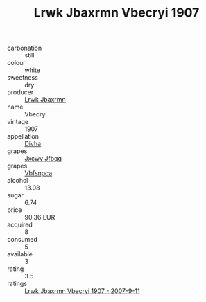 :PROPERTIES:
:ID:                     3594b74e-2f56-4217-8800-ddde280d5465
:END:
#+TITLE: Lrwk Jbaxrmn Vbecryi 1907

- carbonation :: still
- colour :: white
- sweetness :: dry
- producer :: [[id:a9621b95-966c-4319-8256-6168df5411b3][Lrwk Jbaxrmn]]
- name :: Vbecryi
- vintage :: 1907
- appellation :: [[id:c31dd59d-0c4f-4f27-adba-d84cb0bd0365][Divha]]
- grapes :: [[id:41eb5b51-02da-40dd-bfd6-d2fb425cb2d0][Jxcwv Jfbqq]]
- grapes :: [[id:0ca1d5f5-629a-4d38-a115-dd3ff0f3b353][Vbfsnpca]]
- alcohol :: 13.08
- sugar :: 6.74
- price :: 90.36 EUR
- acquired :: 8
- consumed :: 5
- available :: 3
- rating :: 3.5
- ratings :: [[id:ea1a83e8-5370-4c02-b5d5-c7e1fcf766de][Lrwk Jbaxrmn Vbecryi 1907 - 2007-9-11]]


